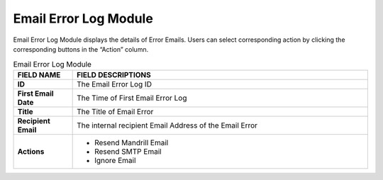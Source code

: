 ************
Email Error Log Module
************
Email Error Log Module displays the details of Error Emails. Users can select corresponding action by clicking the corresponding buttons in the “Action” column.

|Emailerrorlogmodule|

.. list-table:: Email Error Log Module
    :widths: 10 50
    :header-rows: 1
    :stub-columns: 1

    * - FIELD NAME
      - FIELD DESCRIPTIONS
    * - ID
      - The Email Error Log ID
    * - First Email Date
      - The Time of First Email Error Log
    * - Title
      - The Title of Email Error
    * - Recipient Email
      - The internal recipient Email Address of the Email Error
    * - Actions
      - - Resend Mandrill Email
        - Resend SMTP Email
        - Ignore Email


.. |Emailerrorlogmodule| image:: Emailerrorlogmodule.JPG
